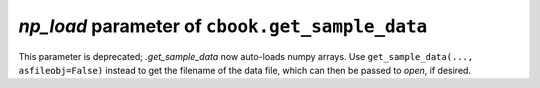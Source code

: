 *np_load* parameter of ``cbook.get_sample_data``
~~~~~~~~~~~~~~~~~~~~~~~~~~~~~~~~~~~~~~~~~~~~~~~~
This parameter is deprecated; `.get_sample_data` now auto-loads numpy arrays.
Use ``get_sample_data(..., asfileobj=False)`` instead to get the filename of
the data file, which can then be passed to `open`, if desired.
